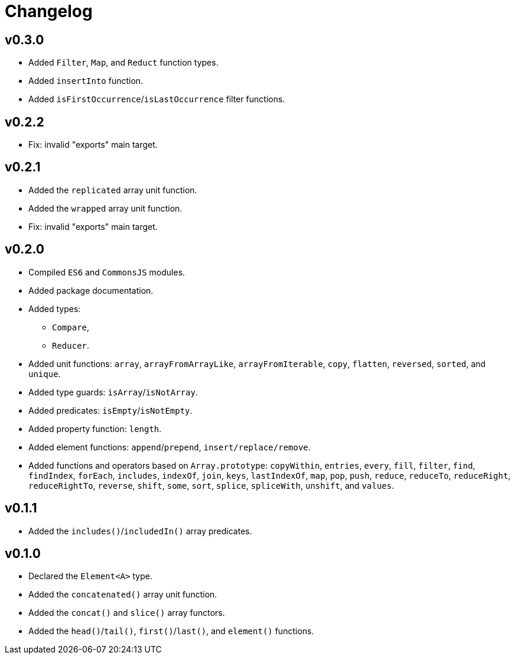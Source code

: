 = Changelog

== v0.3.0

* Added `Filter`, `Map`, and `Reduct` function types.
* Added `insertInto` function.
* Added `isFirstOccurrence`/`isLastOccurrence` filter functions.

== v0.2.2

* Fix: invalid "exports" main target.

== v0.2.1

* Added the `replicated` array unit function.
* Added the `wrapped` array unit function.
* Fix: invalid "exports" main target.

== v0.2.0

* Compiled `ES6` and `CommonsJS` modules.
* Added package documentation.
* Added types:
** `Compare`,
** `Reducer`.
* Added unit functions: `array`, `arrayFromArrayLike`, `arrayFromIterable`, `copy`, `flatten`, `reversed`, `sorted`,
and `unique`.
* Added type guards: `isArray`/`isNotArray`.
* Added predicates: `isEmpty`/`isNotEmpty`.
* Added property function: `length`.
* Added element functions: `append`/`prepend`, `insert/replace/remove`.
* Added functions and operators based on `Array.prototype`: `copyWithin`, `entries`, `every`, `fill`, `filter`, `find`,
`findIndex`, `forEach`, `includes`, `indexOf`, `join`, `keys`, `lastIndexOf`, `map`, `pop`, `push`, `reduce`,
`reduceTo`, `reduceRight`, `reduceRightTo`, `reverse`, `shift`, `some`, `sort`, `splice`, `spliceWith`, `unshift`,
and `values`.

== v0.1.1

* Added the `includes()`/`includedIn()` array predicates.

== v0.1.0

* Declared the `Element<A>` type.
* Added the `concatenated()` array unit function.
* Added the `concat()` and `slice()` array functors.
* Added the `head()`/`tail()`, `first()`/`last()`, and `element()` functions.
